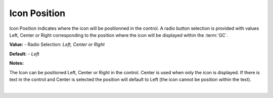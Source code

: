 Icon Position
=============

Icon Position indicates where the icon will be positionned in the control. A radio button selection is provided with
values Left, Center or Right corresponding to the position where the icon will be displayed within the :term:`GC`.


**Value:** - Radio Selection: *Left, Center or Right*

.. image:: ../../images/devguide/dfx-prop-main-icon-position.png
   :width: 400px

**Default:** - *Left*

**Notes:**

The Icon can be positioned Left, Center or Right in the control. Center is used when only the icon is displayed. If there
is text in the control and Center is selected the position will default to Left (the icon cannot be position within the text).

|
